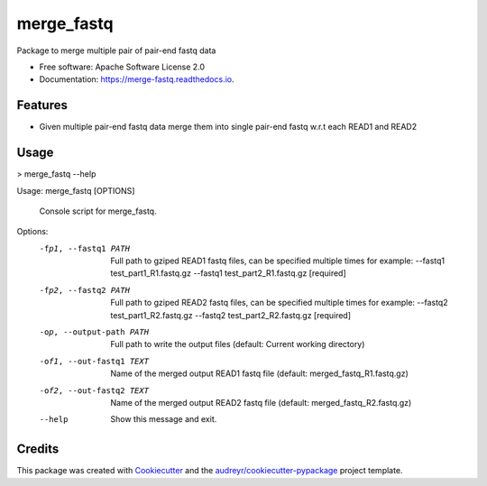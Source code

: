 ===========
merge_fastq
===========

.. image:: https://img.shields.io/pypi/v/merge_fastq.svg
        :target: https://pypi.python.org/pypi/merge_fastq

.. image:: https://travis-ci.com/msk-access/merge_fastq.svg?branch=master
    :target: https://travis-ci.com/msk-access/merge_fastq

.. image:: https://readthedocs.org/projects/merge-fastq/badge/?version=latest
        :target: https://merge-fastq.readthedocs.io/en/latest/?badge=latest
        :alt: Documentation Status


.. image:: https://pyup.io/repos/github/msk-access/merge_fastq/shield.svg
     :target: https://pyup.io/repos/github/msk-access/merge_fastq/
     :alt: Updates



Package to merge multiple pair of pair-end fastq data


* Free software: Apache Software License 2.0
* Documentation: https://merge-fastq.readthedocs.io.


Features
--------

* Given multiple pair-end fastq data merge them into single pair-end fastq w.r.t each READ1 and READ2 

Usage
-----

> merge_fastq --help

Usage: merge_fastq [OPTIONS]

  Console script for merge_fastq.

Options:
  -fp1, --fastq1 PATH      Full path to gziped READ1 fastq files, can be
                           specified multiple times for example: --fastq1
                           test_part1_R1.fastq.gz --fastq1
                           test_part2_R1.fastq.gz  [required]
  -fp2, --fastq2 PATH      Full path to gziped READ2 fastq files, can be
                           specified multiple times for example: --fastq2
                           test_part1_R2.fastq.gz --fastq2
                           test_part2_R2.fastq.gz  [required]
  -op, --output-path PATH  Full path to write the output files (default:
                           Current working directory)
  -of1, --out-fastq1 TEXT  Name of the merged output READ1 fastq file
                           (default: merged_fastq_R1.fastq.gz)
  -of2, --out-fastq2 TEXT  Name of the merged output READ2 fastq file
                           (default: merged_fastq_R2.fastq.gz)
  --help                   Show this message and exit.

Credits
-------

This package was created with Cookiecutter_ and the `audreyr/cookiecutter-pypackage`_ project template.

.. _Cookiecutter: https://github.com/audreyr/cookiecutter
.. _`audreyr/cookiecutter-pypackage`: https://github.com/audreyr/cookiecutter-pypackage
